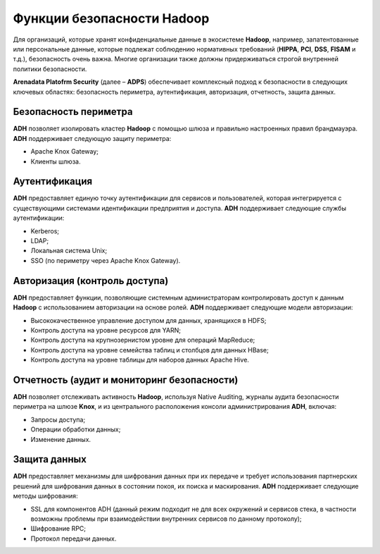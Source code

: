 Функции безопасности Hadoop
---------------------------


Для организаций, которые хранят конфиденциальные данные в экосистеме **Hadoop**, например, запатентованные или персональные данные,
которые подлежат соблюдению нормативных требований (**HIPPA**, **PCI**, **DSS**, **FISAM** и т.д.), безопасность очень важна.
Многие организации также должны придерживаться строгой внутренней политики безопасности.

**Arenadata Platofrm Security** (далее – **ADPS**) обеспечивает комплексный подход к безопасности в следующих ключевых областях:
безопасность периметра, аутентификация, авторизация, отчетность, защита данных.


Безопасность периметра
^^^^^^^^^^^^^^^^^^^^^^

**ADH** позволяет изолировать кластер **Hadoop** с помощью шлюза и правильно настроенных правил брандмауэра. **ADH** поддерживает следующую защиту периметра:

+	Apache Knox Gateway;
+	Клиенты шлюза.


Аутентификация
^^^^^^^^^^^^^^

**ADH** предоставляет единую точку аутентификации для сервисов и пользователей, которая интегрируется с существующими системами идентификации предприятия и доступа. **ADH** поддерживает следующие службы аутентификации:

+	Kerberos;
+	LDAP;
+	Локальная система Unix;
+	SSO (по периметру через Apache Knox Gateway).


Авторизация (контроль доступа)
^^^^^^^^^^^^^^^^^^^^^^^^^^^^^^

**ADH** предоставляет функции, позволяющие системным администраторам контролировать доступ к данным **Hadoop** с использованием авторизации на основе ролей. **ADH** поддерживает следующие модели авторизации:

+	Высококачественное управление доступом для данных, хранящихся в HDFS;
+	Контроль доступа на уровне ресурсов для YARN;
+	Контроль доступа на крупнозернистом уровне для операций MapReduce;
+	Контроль доступа на уровне семейства таблиц и столбцов для данных HBase;
+	Контроль доступа на уровне таблицы для наборов данных Apache Hive.


Отчетность (аудит и мониторинг безопасности)
^^^^^^^^^^^^^^^^^^^^^^^^^^^^^^^^^^^^^^^^^^^^

**ADH** позволяет отслеживать активность **Hadoop**, используя Native Auditing, журналы аудита безопасности периметра на шлюзе **Knox**, и из центрального расположения консоли администрирования **ADH**, включая:

+	Запросы доступа;
+	Операции обработки данных;
+	Изменение данных.


Защита данных
^^^^^^^^^^^^^

**ADH** предоставляет механизмы для шифрования данных при их передаче и требует использования партнерских решений для шифрования данных в состоянии покоя, их поиска и маскирования. **ADH** поддерживает следующие методы шифрования:

+	SSL для компонентов ADH (данный режим подходит не для всех окружений и сервисов стека, в частности возможны проблемы при взаимодействии внутренних сервисов по данному протоколу);
+	Шифрование RPC;
+	Протокол передачи данных.
